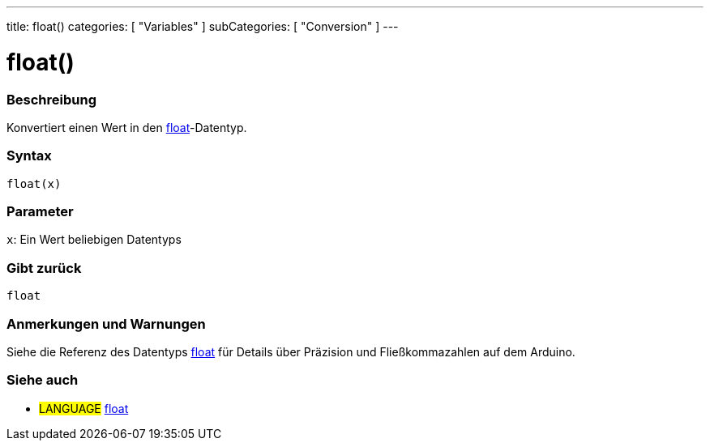 ---
title: float()
categories: [ "Variables" ]
subCategories: [ "Conversion" ]
---





= float()


// OVERVIEW SECTION STARTS
[#overview]
--

[float]
=== Beschreibung
Konvertiert einen Wert in den link:../../data-types/float[float]-Datentyp.
[%hardbreaks]


[float]
=== Syntax
`float(x)`


[float]
=== Parameter
`x`: Ein Wert beliebigen Datentyps

[float]
=== Gibt zurück
`float`

--
// OVERVIEW SECTION ENDS




// HOW TO USE SECTION STARTS
[#howtouse]
--

[float]
=== Anmerkungen und Warnungen
Siehe die Referenz des Datentyps link:../../data-types/float[float] für Details über Präzision und Fließkommazahlen auf dem Arduino.
[%hardbreaks]

--
// HOW TO USE SECTION ENDS



// SEE ALSO SECTION BEGINS
[#see_also]
--

[float]
=== Siehe auch


[role="language"]
* #LANGUAGE# link:../../data-types/float[float]

--
// SEE ALSO SECTION ENDS
